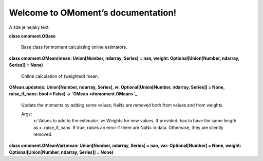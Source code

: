 
Welcome to OMoment’s documentation!
***********************************

A zde je nejaky text.

**class omoment.OBase**

   Base class for moment calculating online estimators.

**class omoment.OMean(mean: Union[Number, ndarray, Series] = nan,
weight: Optional[Union[Number, ndarray, Series]] = None)**

   Online calculation of (weighted) mean.

**OMean.update(x: Union[Number, ndarray, Series], w:
Optional[Union[Number, ndarray, Series]] = None, raise_if_nans: bool =
False) -> `OMean <#omoment.OMean>`_**

   Update the moments by adding some values; NaNs are removed both
   from values and from weights.

   Args:
      x: Values to add to the estimator. w: Weights for new values. If
      provided, has to have the same length as x. raise_if_nans: If
      true, raises an error if there are NaNs in data. Otherwise, they
      are silently removed.

**class omoment.OMeanVar(mean: Union[Number, ndarray, Series] = nan,
var: Optional[Number] = None, weight: Optional[Union[Number, ndarray,
Series]] = None)**
